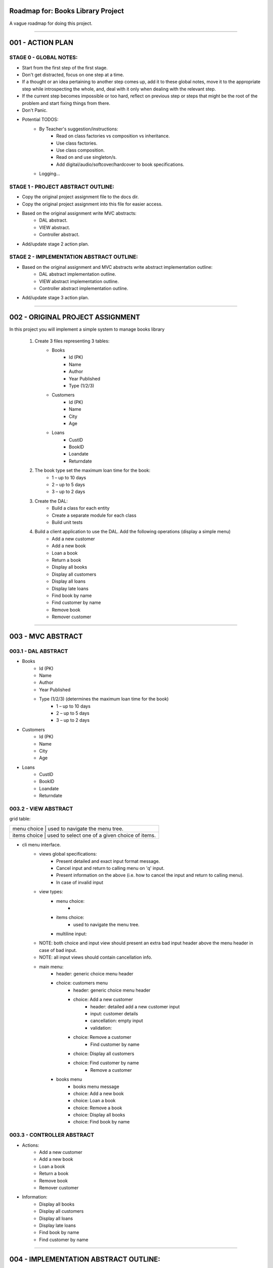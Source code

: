 ========================================================================
Roadmap for: Books Library Project
========================================================================

A vague roadmap for doing this project.

========================================================================

========================================================================
001 - ACTION PLAN
========================================================================

STAGE 0 - GLOBAL NOTES:
-----------------------

* Start from the first step of the first stage.
* Don't get distracted, focus on one step at a time.
* If a thought or an idea pertaining to another step comes up, add it to these global notes, move it to the appropriate step while introspecting the whole, and, deal with it only when dealing with the relevant step.
* If the current step becomes impossible or too hard, reflect on previous step or steps that might be the root of the problem and start fixing things from there.
* Don't Panic.
* Potential TODOS:
    * By Teacher's suggestion/instructions:
        * Read on class factories vs composition vs inheritance.
        * Use class factories.
        * Use class composition.
        * Read on and use singleton/s.
        * Add digital/audio/softcover/hardcover to book specifications.
    * Logging...

STAGE 1 - PROJECT ABSTRACT OUTLINE:
-----------------------------------

* Copy the original project assignment file to the docs dir.
* Copy the original project assignment into this file for easier access.
* Based on the original assignment write MVC abstracts:
    - DAL abstract.
    - VIEW abstract.
    - Controller abstract.
* Add/update stage 2 action plan.

STAGE 2 - IMPLEMENTATION ABSTRACT OUTLINE:
------------------------------------------

* Based on the original assignment and MVC abstracts write abstract implementation outline:
    - DAL abstract implementation outline.
    - VIEW abstract implementation outline.
    - Controller abstract implementation outline.
* Add/update stage 3 action plan.

========================================================================

========================================================================
002 - ORIGINAL PROJECT ASSIGNMENT
========================================================================

In this project you will implement a simple system to manage books library

    1. Create 3 files representing 3 tables:
        *  Books
            *  Id (PK)
            *  Name
            *  Author
            *  Year Published
            *  Type (1/2/3)
        *  Customers
            *  Id (PK)
            *  Name
            *  City
            *  Age
        *  Loans
            *  CustID
            *  BookID
            *  Loandate
            *  Returndate

    2. The book type set the maximum loan time for the book:
        *  1 – up to 10 days
        *  2 – up to 5 days
        *  3 – up to 2 days

    3. Create the DAL:
        *  Build a class for each entity
        *  Create a separate module for each class
        *  Build unit tests

    4. Build a client application to use the DAL. Add the following operations (display a simple menu)
        *  Add a new customer
        *  Add a new book
        *  Loan a book
        *  Return a book
        *  Display all books
        *  Display all customers
        *  Display all loans
        *  Display late loans
        *  Find book by name
        *  Find customer by name
        *  Remove book
        *  Remover customer

========================================================================

========================================================================
003 - MVC ABSTRACT
========================================================================

003.1 - DAL ABSTRACT
-----------------------

*  Books
    *  Id (PK)
    *  Name
    *  Author
    *  Year Published
    *  Type (1/2/3) (determines the maximum loan time for the book)
        *  1 – up to 10 days
        *  2 – up to 5 days
        *  3 – up to 2 days
*  Customers
    *  Id (PK)
    *  Name
    *  City
    *  Age
*  Loans
    *  CustID
    *  BookID
    *  Loandate
    *  Returndate

003.2 - VIEW ABSTRACT
-----------------------

grid table:

+----------------------------------------------------------------------+
| menu choice        | used to navigate the menu tree.                 |
+----------------------------------------------------------------------+
| items choice       | used to select one of a given choice of items.  |
+----------------------------------------------------------------------+

* cli menu interface.
    * views global specifications:
        * Present detailed and exact input format message.
        * Cancel input and return to calling menu on '\q' input.
        * Present information on the above (i.e. how to cancel the input and return to calling menu).
        * In case of invalid input
    * view types:
        * menu choice:
            *
        * items choice:
            * used to navigate the menu tree.
        * multiline input:
    * NOTE: both choice and input view should present an extra bad input header above the menu header in case of bad input.
    * NOTE: all input views should contain cancellation info.
    * main menu:
        * header: generic choice menu header
        * choice: customers menu
            * header: generic choice menu header
            * choice: Add a new customer
                * header: detailed add a new customer input
                * input: customer details
                * cancellation: empty input
                * validation:
            * choice: Remove a customer
                * Find customer by name
            * choice: Display all customers
            * choice: Find customer by name
                * Remove a customer
        * books menu
            * books menu message
            * choice: Add a new book
            * choice: Loan a book
            * choice: Remove a book
            * choice: Display all books
            * choice: Find book by name
        

003.3 - CONTROLLER ABSTRACT
---------------------------------

* Actions:
    *  Add a new customer
    *  Add a new book
    *  Loan a book
    *  Return a book
    *  Remove book
    *  Remover customer
* Information:
    *  Display all books
    *  Display all customers
    *  Display all loans
    *  Display late loans
    *  Find book by name
    *  Find customer by name

========================================================================

========================================================================
004 - IMPLEMENTATION ABSTRACT OUTLINE:
========================================================================

004.1 - PERSISTENT STORAGE
----------------------------

* Use shelve module for persistent data storage.

004.2 - PACKAGE/DIRECTORY STRUCTURE
-------------------------------------

* books_library (application root directory)
    * data
        * (shelve shelf files ...)
    * dal
        * base.py
        * books.py
        * customers.py
        * loans.py
    * __main__.py
    * controller.py
    * view.py


004.3 - DAL
-------------

* dal/base.py
    * class Field
        * basic descriptor/validator
    * class StrField(Field)
        * Validates that input value is a str.
    * class IntField(Field)
        * Validates that input value is an int.
    * class ChoiceField(Field)
        * Validates that input value is one of the allowed choices.
    * class PKField(IntField)
        * Adds a class attribute _next_id.
        * In case a new object is initialized with an Id, checks and adjusts the classes _next_id to be no smaller than the new objects Id.
        * In case a new object is created without an Id, add a new Id based on _next_id.
    * class FKField(IntField)
        * Takes as input only another object with a PKField attribute.
    * class DateField(Field)
        * Validates that input can be converted to a datetime.date object.
        * String conversion format/s are hardcoded.
    * class Model(dataclass)
        * Place-holder parent class for the book/client/loan models in case some shared base functionality is needed later on.
    * class Container
        * Interacts with persistent storage container.
            * Name of persistent storage container matches subclass name.
        * Has _model_class attribute that subclasses must override with the appropriate model.
        * get_all method
            * Returns an iterator over all of the items in the container.
        * add method
            * Adds a new item to the container.
    * class WithNameContainer(Container)
        * get_by_name method
            * Returns an iterator over all items with a name field equalling or containing the input name.
    * class WithRemoveContainer(Container)
        * remove method
            * Removes an item from the container.


* dal/books.py
   * class Book(Model)
       * id : PKField
       * name : StrField
       * author : StrField
       * year_published : IntField
       * type : ChoiceField (1, 2, 3)
       * _loan_types: dict { 1: 10, 2: 5, 3: 2 }
       * property loan_duration
           * returns the maximal loan duration according to book type.
   * class Books(WithNameContainer, WithRemoveContainer)
       * _model_type = Book

* dal/customers.py
   * class Customer(Model)
       * id : PKField
       * name : StrField
       * city : StrField
       * age : IntField
   * class Customers(WithNameContainer, WithRemoveContainer)
       * _model_type = Customer

* dal/loans.py
   * class Loan(Model)
       * customer_id : FKField
       * book_id : FKField
       * loan_date : DateField
       * return_date : DateField
       * property return_date
           * contains the expected maximal return date according to the loan date and the book type.
   * class Loans(Container)
       * _model_type = Loan
       * method get_overdue
           * returns an iterator over all overdue loans.

004.4 - VIEW IMPLEMENTATION ABSTRACT
--------------------------------------

* Use simple menu interface.
* 1 to 1 relation with controller.
* No submenu's or anything fancy.

004.4 - CONTROLLER IMPLEMENTATION ABSTRACT
--------------------------------------------

* Actions:
    *  Add a new customer
    *  Add a new book
    *  Loan a book
    *  Return a book
    *  Remove book
    *  Remover customer
* Information:
    *  Display all books
    *  Display all customers
    *  Display all loans
    *  Display late loans
    *  Find book by name
    *  Find customer by name

========================================================================
SCRATCHPAD
========================================================================

========================================================================
DISCARD
========================================================================

